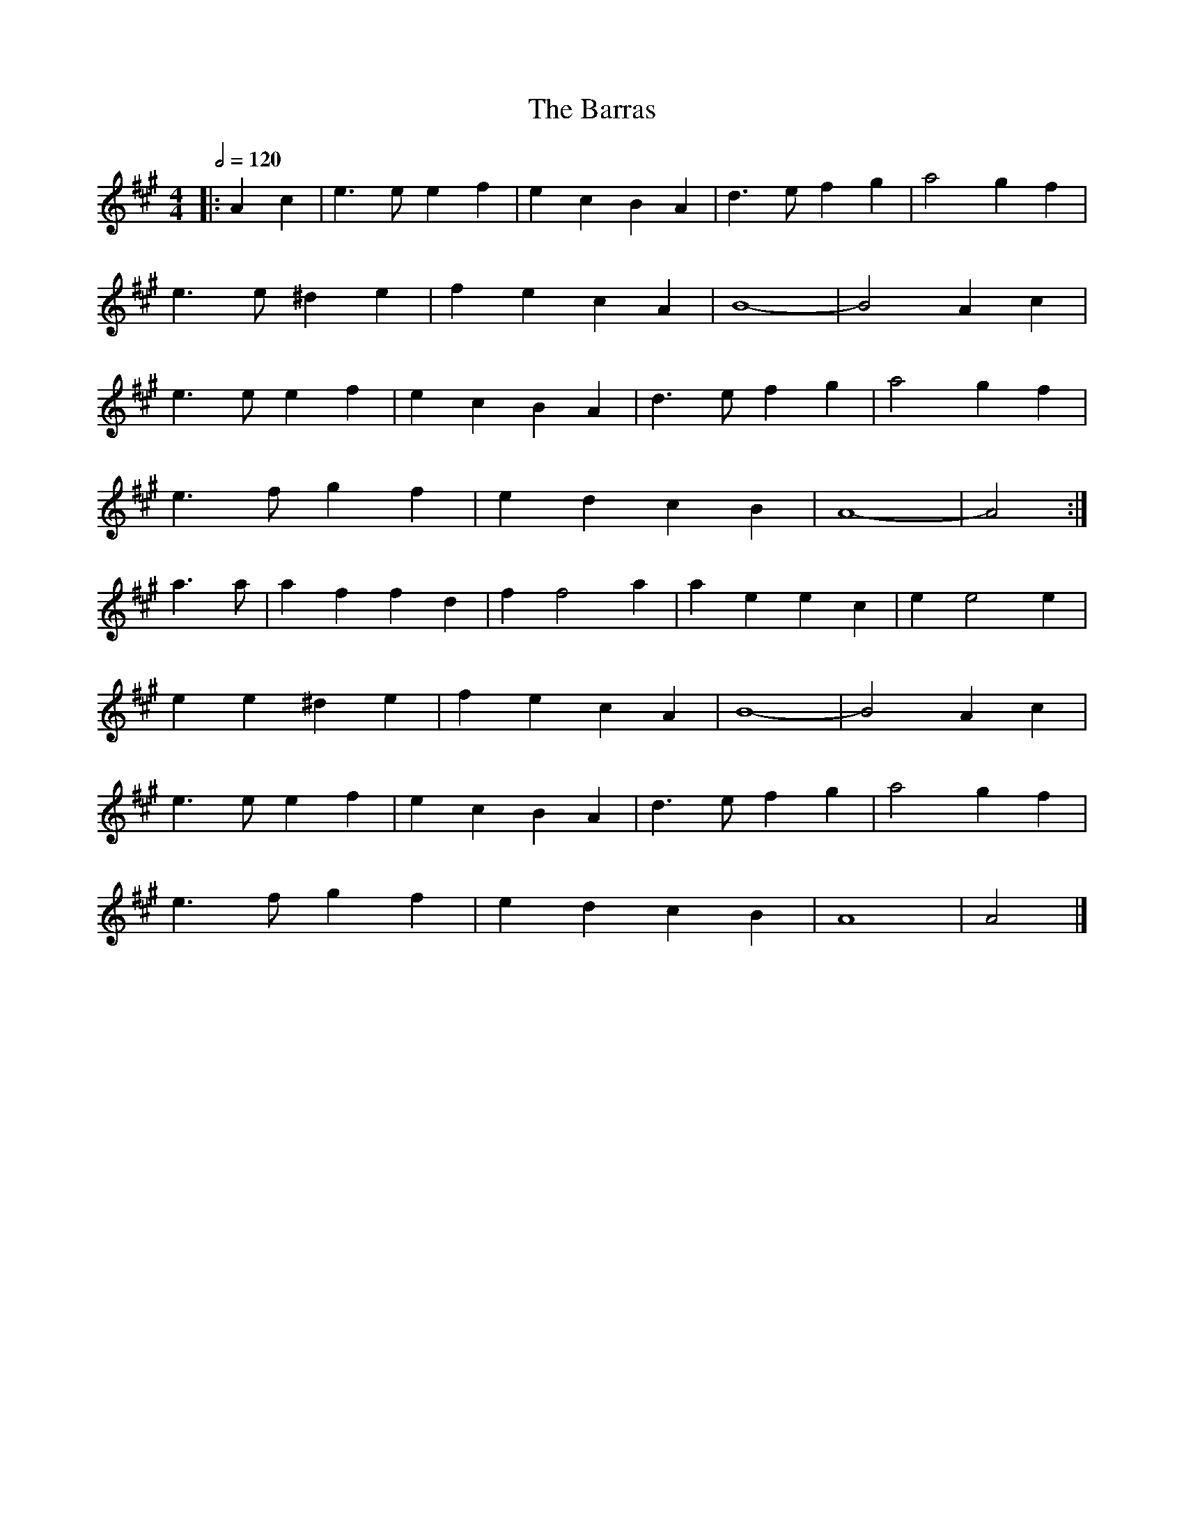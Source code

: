 X: 180
T: Barras, The
M:4/4
R:song
Q:1/2=120
L:1/8
Z:Alf 
K:A
|: A2c2|e3e e2f2|e2c2 B2A2|d3e f2g2|a4 g2f2|
e3e ^d2e2|f2e2 c2A2|B8-|B4 A2c2|
e3e e2f2|e2c2 B2A2|d3e f2g2|a4 g2f2|
e3f g2f2|e2d2 c2B2|A8-|A4 :|
a3a|a2f2 f2d2|f2f4a2|a2e2 e2c2|e2e4e2|
e2e2 ^d2e2|f2e2 c2A2|B8-|B4 A2c2|
e3e e2f2|e2c2 B2A2|d3e f2g2|a4 g2f2|
e3f g2f2|e2d2 c2B2|A8|A4|]
